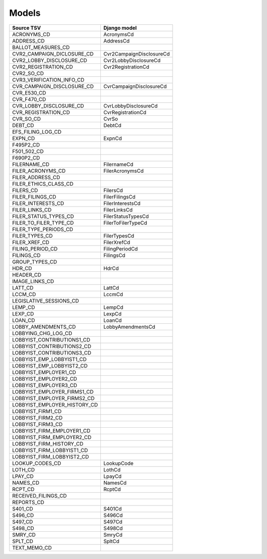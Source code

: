 Models
======

+------------------------------+--------------------------+
| Source TSV                   | Django model             |
+==============================+==========================+
| ACRONYMS_CD                  | AcronymsCd               |
+------------------------------+--------------------------+
| ADDRESS_CD                   | AddressCd                |
+------------------------------+--------------------------+
| BALLOT_MEASURES_CD           |                          |
+------------------------------+--------------------------+
| CVR2_CAMPAIGN_DICLOSURE_CD   | Cvr2CampaignDisclosureCd |
+------------------------------+--------------------------+
| CVR2_LOBBY_DISCLOSURE_CD     | Cvr2LobbyDisclosureCd    |
+------------------------------+--------------------------+
| CVR2_REGISTRATION_CD         | Cvr2RegistrationCd       |
+------------------------------+--------------------------+
| CVR2_SO_CD                   |                          |
+------------------------------+--------------------------+
| CVR3_VERIFICATION_INFO_CD    |                          |
+------------------------------+--------------------------+
| CVR_CAMPAIGN_DISCLOSURE_CD   | CvrCampaignDisclosureCd  |
+------------------------------+--------------------------+
| CVR_E530_CD                  |                          |
+------------------------------+--------------------------+
| CVR_F470_CD                  |                          |
+------------------------------+--------------------------+
| CVR_LOBBY_DISCLOSURE_CD      | CvrLobbyDisclosureCd     |
+------------------------------+--------------------------+
| CVR_REGISTRATION_CD          | CvrRegistrationCd        |
+------------------------------+--------------------------+
| CVR_SO_CD                    | CvrSo                    |
+------------------------------+--------------------------+
| DEBT_CD                      | DebtCd                   |
+------------------------------+--------------------------+
| EFS_FILING_LOG_CD            |                          |
+------------------------------+--------------------------+
| EXPN_CD                      | ExpnCd                   |
+------------------------------+--------------------------+
| F495P2_CD                    |                          |
+------------------------------+--------------------------+
| F501_502_CD                  |                          |
+------------------------------+--------------------------+
| F690P2_CD                    |                          |
+------------------------------+--------------------------+
| FILERNAME_CD                 | FilernameCd              |
+------------------------------+--------------------------+
| FILER_ACRONYMS_CD            | FilerAcronymsCd          |
+------------------------------+--------------------------+
| FILER_ADDRESS_CD             |                          |
+------------------------------+--------------------------+
| FILER_ETHICS_CLASS_CD        |                          |
+------------------------------+--------------------------+
| FILERS_CD                    | FilersCd                 |
+------------------------------+--------------------------+
| FILER_FILINGS_CD             | FilerFilingsCd           |
+------------------------------+--------------------------+
| FILER_INTERESTS_CD           | FilerInterestsCd         |
+------------------------------+--------------------------+
| FILER_LINKS_CD               | FilerLinksCd             |
+------------------------------+--------------------------+
| FILER_STATUS_TYPES_CD        | FilerStatusTypesCd       |
+------------------------------+--------------------------+
| FILER_TO_FILER_TYPE_CD       | FilerToFilerTypeCd       |
+------------------------------+--------------------------+
| FILER_TYPE_PERIODS_CD        |                          |
+------------------------------+--------------------------+
| FILER_TYPES_CD               | FilerTypesCd             |
+------------------------------+--------------------------+
| FILER_XREF_CD                | FilerXrefCd              |
+------------------------------+--------------------------+
| FILING_PERIOD_CD             | FilingPeriodCd           |
+------------------------------+--------------------------+
| FILINGS_CD                   | FilingsCd                |
+------------------------------+--------------------------+
| GROUP_TYPES_CD               |                          |
+------------------------------+--------------------------+
| HDR_CD                       | HdrCd                    |
+------------------------------+--------------------------+
| HEADER_CD                    |                          |
+------------------------------+--------------------------+
| IMAGE_LINKS_CD               |                          |
+------------------------------+--------------------------+
| LATT_CD                      | LattCd                   |
+------------------------------+--------------------------+
| LCCM_CD                      | LccmCd                   |
+------------------------------+--------------------------+
| LEGISLATIVE_SESSIONS_CD      |                          |
+------------------------------+--------------------------+
| LEMP_CD                      | LempCd                   |
+------------------------------+--------------------------+
| LEXP_CD                      | LexpCd                   |
+------------------------------+--------------------------+
| LOAN_CD                      | LoanCd                   |
+------------------------------+--------------------------+
| LOBBY_AMENDMENTS_CD          | LobbyAmendmentsCd        |
+------------------------------+--------------------------+
| LOBBYING_CHG_LOG_CD          |                          |
+------------------------------+--------------------------+
| LOBBYIST_CONTRIBUTIONS1_CD   |                          |
+------------------------------+--------------------------+
| LOBBYIST_CONTRIBUTIONS2_CD   |                          |
+------------------------------+--------------------------+
| LOBBYIST_CONTRIBUTIONS3_CD   |                          |
+------------------------------+--------------------------+
| LOBBYIST_EMP_LOBBYIST1_CD    |                          |
+------------------------------+--------------------------+
| LOBBYIST_EMP_LOBBYIST2_CD    |                          |
+------------------------------+--------------------------+
| LOBBYIST_EMPLOYER1_CD        |                          |
+------------------------------+--------------------------+
| LOBBYIST_EMPLOYER2_CD        |                          |
+------------------------------+--------------------------+
| LOBBYIST_EMPLOYER3_CD        |                          |
+------------------------------+--------------------------+
| LOBBYIST_EMPLOYER_FIRMS1_CD  |                          |
+------------------------------+--------------------------+
| LOBBYIST_EMPLOYER_FIRMS2_CD  |                          |
+------------------------------+--------------------------+
| LOBBYIST_EMPLOYER_HISTORY_CD |                          |
+------------------------------+--------------------------+
| LOBBYIST_FIRM1_CD            |                          |
+------------------------------+--------------------------+
| LOBBYIST_FIRM2_CD            |                          |
+------------------------------+--------------------------+
| LOBBYIST_FIRM3_CD            |                          |
+------------------------------+--------------------------+
| LOBBYIST_FIRM_EMPLOYER1_CD   |                          |
+------------------------------+--------------------------+
| LOBBYIST_FIRM_EMPLOYER2_CD   |                          |
+------------------------------+--------------------------+
| LOBBYIST_FIRM_HISTORY_CD     |                          |
+------------------------------+--------------------------+
| LOBBYIST_FIRM_LOBBYIST1_CD   |                          |
+------------------------------+--------------------------+
| LOBBYIST_FIRM_LOBBYIST2_CD   |                          |
+------------------------------+--------------------------+
| LOOKUP_CODES_CD              | LookupCode               |
+------------------------------+--------------------------+
| LOTH_CD                      | LothCd                   |
+------------------------------+--------------------------+
| LPAY_CD                      | LpayCd                   |
+------------------------------+--------------------------+
| NAMES_CD                     | NamesCd                  |
+------------------------------+--------------------------+
| RCPT_CD                      | RcptCd                   |
+------------------------------+--------------------------+
| RECEIVED_FILINGS_CD          |                          |
+------------------------------+--------------------------+
| REPORTS_CD                   |                          |
+------------------------------+--------------------------+
| S401_CD                      | S401Cd                   |
+------------------------------+--------------------------+
| S496_CD                      | S496Cd                   |
+------------------------------+--------------------------+
| S497_CD                      | S497Cd                   |
+------------------------------+--------------------------+
| S498_CD                      | S498Cd                   |
+------------------------------+--------------------------+
| SMRY_CD                      | SmryCd                   |
+------------------------------+--------------------------+
| SPLT_CD                      | SpltCd                   |
+------------------------------+--------------------------+
| TEXT_MEMO_CD                 |                          |
+------------------------------+--------------------------+
